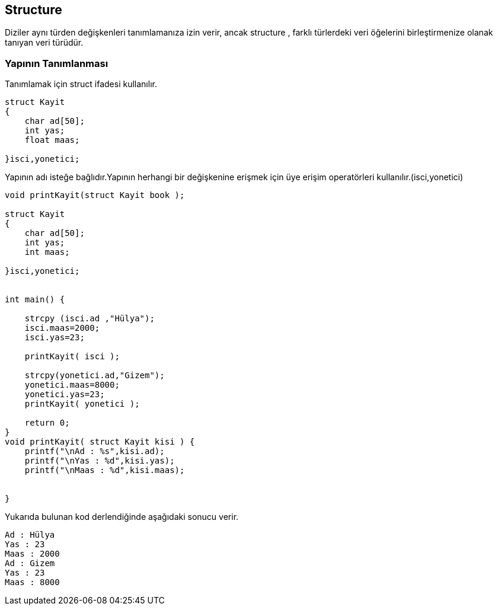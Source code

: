 ## Structure

Diziler aynı türden değişkenleri tanımlamanıza izin verir, ancak structure , farklı türlerdeki veri öğelerini birleştirmenize olanak tanıyan veri türüdür.

=== Yapının Tanımlanması

Tanımlamak için struct ifadesi kullanılır.

[source,C++]

----

struct Kayit
{
    char ad[50];
    int yas;
    float maas;
    
}isci,yonetici;

----

Yapının adı isteğe bağlıdır.Yapının herhangi bir değişkenine erişmek için üye erişim operatörleri kullanılır.(isci,yonetici) 



[source,C++]
----

void printKayit(struct Kayit book );

struct Kayit
{
    char ad[50];
    int yas;
    int maas;

}isci,yonetici;


int main() {

    strcpy (isci.ad ,"Hülya");
    isci.maas=2000;
    isci.yas=23;

    printKayit( isci );

    strcpy(yonetici.ad,"Gizem");
    yonetici.maas=8000;
    yonetici.yas=23;
    printKayit( yonetici );

    return 0;
}
void printKayit( struct Kayit kisi ) {
    printf("\nAd : %s",kisi.ad);
    printf("\nYas : %d",kisi.yas);
    printf("\nMaas : %d",kisi.maas);


}

----


Yukarıda bulunan kod derlendiğinde aşağıdaki sonucu verir.

 Ad : Hülya
 Yas : 23
 Maas : 2000
 Ad : Gizem
 Yas : 23
 Maas : 8000
 
 

